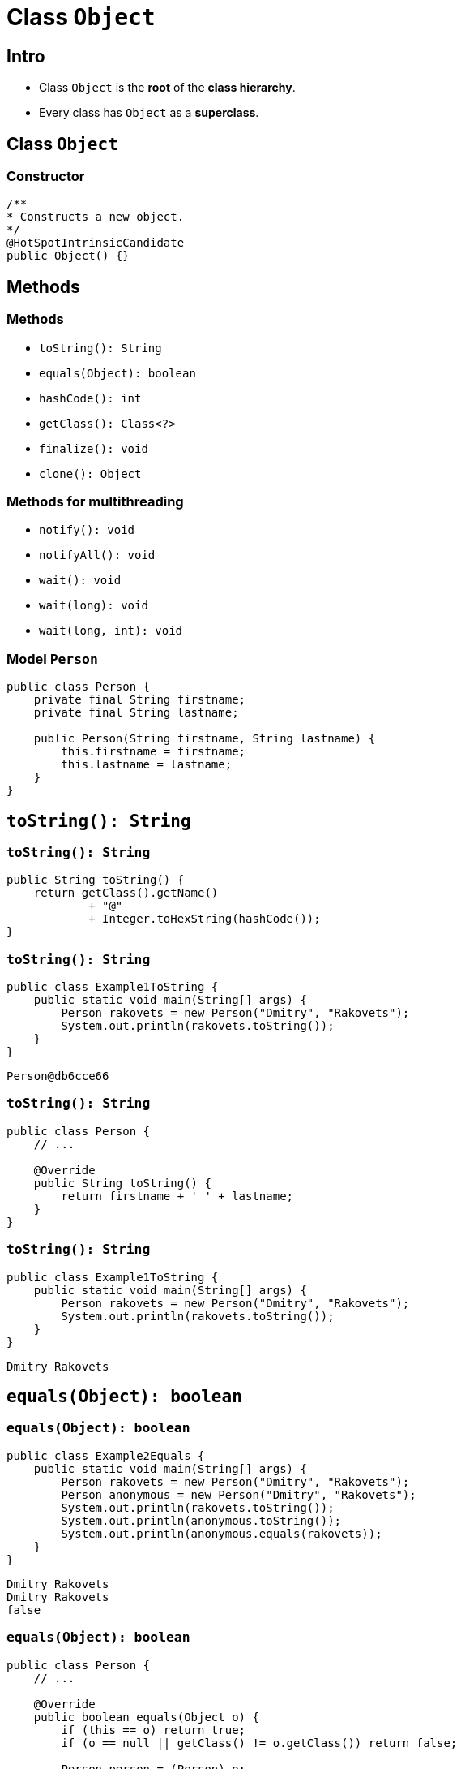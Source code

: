 = Class `Object`
:imagesdir: ../../assets/img/java/core/class-object

== Intro

[.step]
* Class `Object` is the *root* of the *class hierarchy*.
* Every class has `Object` as a *superclass*.

== Class `Object`

=== Constructor

[.fragment]
[source,java]
----
/**
* Constructs a new object.
*/
@HotSpotIntrinsicCandidate
public Object() {}
----

== Methods

=== Methods

[.step]
* `toString(): String`
* `equals(Object): boolean`
* `hashCode(): int`
* `getClass(): Class<?>`
* `finalize(): void`
* `clone(): Object`

=== Methods for multithreading

[.step]
* `notify(): void`
* `notifyAll(): void`
* `wait(): void`
* `wait(long): void`
* `wait(long, int): void`

=== Model `Person`

[.fragment]
[source,java]
----
public class Person {
    private final String firstname;
    private final String lastname;

    public Person(String firstname, String lastname) {
        this.firstname = firstname;
        this.lastname = lastname;
    }
}
----

== `toString(): String`

=== `toString(): String`

[.fragment]
[source,java]
----
public String toString() {
    return getClass().getName()
            + "@"
            + Integer.toHexString(hashCode());
}
----

=== `toString(): String`

[.fragment]
[source,java]
----
public class Example1ToString {
    public static void main(String[] args) {
        Person rakovets = new Person("Dmitry", "Rakovets");
        System.out.println(rakovets.toString());
    }
}
----

[.fragment]
----
Person@db6cce66
----

=== `toString(): String`

[.fragment]
[source,java]
----
public class Person {
    // ...

    @Override
    public String toString() {
        return firstname + ' ' + lastname;
    }
}
----

=== `toString(): String`

[.fragment]
[source,java]
----
public class Example1ToString {
    public static void main(String[] args) {
        Person rakovets = new Person("Dmitry", "Rakovets");
        System.out.println(rakovets.toString());
    }
}
----

[.fragment]
----
Dmitry Rakovets
----

== `equals(Object): boolean`

=== `equals(Object): boolean`

[.fragment]
[source,java]
----
public class Example2Equals {
    public static void main(String[] args) {
        Person rakovets = new Person("Dmitry", "Rakovets");
        Person anonymous = new Person("Dmitry", "Rakovets");
        System.out.println(rakovets.toString());
        System.out.println(anonymous.toString());
        System.out.println(anonymous.equals(rakovets));
    }
}
----

[.fragment]
----
Dmitry Rakovets
Dmitry Rakovets
false
----

=== `equals(Object): boolean`

[.fragment]
[source,java]
----
public class Person {
    // ...

    @Override
    public boolean equals(Object o) {
        if (this == o) return true;
        if (o == null || getClass() != o.getClass()) return false;

        Person person = (Person) o;

        if (firstname != null ? !firstname.equals(person.firstname) : person.firstname != null) return false;
        return lastname != null ? lastname.equals(person.lastname) : person.lastname == null;
    }
}
----

=== `equals(Object): boolean`

[.fragment]
[source,java]
----
public class Example2Equals {
    public static void main(String[] args) {
        Person rakovets = new Person("Dmitry", "Rakovets");
        Person anonymous = new Person("Dmitry", "Rakovets");
        System.out.println(rakovets.toString());
        System.out.println(anonymous.toString());
        System.out.println(anonymous.equals(rakovets));
    }
}
----

[.fragment]
----
Dmitry Rakovets
Dmitry Rakovets
true
----

== `hashCode(): int`

=== `hashCode(): int`

[.fragment]
[source,java]
----
public class Example3HashCode {
    public static void main(String[] args) {
        Person rakovets = new Person("Dmitry", "Rakovets");
        Person anonymous = new Person("Dmitry", "Rakovets");
        System.out.println(rakovets.toString());
        System.out.println(anonymous.toString());
        System.out.println(rakovets.hashCode());
        System.out.println(anonymous.hashCode());
    }
}
----

=== `hashCode(): int`

[.fragment]
----
Dmitry Rakovets
Dmitry Rakovets
1523554304
1175962212
----

=== `hashCode(): int`

[.fragment]
[source,java]
----
public class Person {
    // ...

    @Override
    public int hashCode() {
        int result = firstname != null ? firstname.hashCode() : 0;
        result = 31 * result + (lastname != null ? lastname.hashCode() : 0);
        return result;
    }
}
----

=== `hashCode(): int`

[.fragment]
[source,java]
----
public class Example3HashCode {
    public static void main(String[] args) {
        Person rakovets = new Person("Dmitry", "Rakovets");
        Person anonymous = new Person("Dmitry", "Rakovets");
        System.out.println(rakovets.toString());
        System.out.println(anonymous.toString());
        System.out.println(rakovets.hashCode());
        System.out.println(anonymous.hashCode());
    }
}
----

=== `hashCode(): int`

[.fragment]
----
Dmitry Rakovets
Dmitry Rakovets
-613626266
-613626266
----

== Objects Equality

=== Objects Equality

[.step]
* *Одинаковые объекты* — это объекты одного класса с одинаковым содержимым полей.
* Для одного и того-же объекта, хеш-код всегда будет одинаковым

[.fragment]
image::hash-code-1.png[Hash Code]

=== Objects Equality

[.step]
* Если объекты одинаковые, то и хеш-коды будут одинаковые, но не наоборот.

[.fragment]
image::hash-code-2.png[Hash Code]

=== Objects Equality

[.step]
* Если хеш-коды равны, то входные объекты не всегда равны (коллизия).

[.fragment]
image::hash-code-3.png[Hash Code]

=== Objects Equality

[.step]
* Если хеш-коды разные, то и объекты гарантированно будут разные.

[.fragment]
image::hash-code-4.png[Hash Code]

== `getClass(): Class<?>`

=== `getClass(): Class<?>`

[.fragment]
[source,java]
----
@HotSpotIntrinsicCandidate
public final native Class<?> getClass();
----

=== `getClass(): Class<?>`

[.fragment]
[source,java]
----
public class Example2GetClass {
    public static void main(String[] args) {
        String string = "This is String";
        Class stringClass = string.getClass();
        System.out.println(stringClass.getName());

        Person person = new Person("Dmitry", "Rakovets");
        Class personClass = person.getClass();
        System.out.println(personClass.getName());
    }
}
----

=== `getClass(): Class<?>`

[.fragment]
----
java.lang.String
Person
----

== `finalize(): void`

=== `finalize(): void`

[.fragment]
[source,java]
----
protected void finalize() throws Throwable {
----

=== `finalize(): void`

[.fragment]
[source,java]
----
public class Person {
    // ...

    @Override
    protected void finalize() { // @Deprecated(since="9")
        System.out.println(this.toString());
        System.out.println("Call method: finalize()");
    }
}
----

=== `finalize(): void`

[.fragment]
[source,java]
----
public class Example5Finalize {
    public static void main(String[] args) throws InterruptedException {
        Person person1 = new Person("Dmitry", "Rakovets");
        Person person2 = new Person("James", "Gosling");

        // After
        person1 = null;
        person2 = null;

        // Call GC: way 1
        System.gc();
        // Call GC: way 2
        Runtime.getRuntime().gc();
        // Increases the chance of garbage collection
        Thread.sleep(5_000);

        System.out.println("End program");
    }
}
----

=== `finalize(): void`

[.fragment]
----
Dmitry Rakovets
Call method: finalize()
James Gosling
Call method: finalize()
End program
----

=== `finalize(): void`

[.step]
* `finalize()` запускается *Garbage Collector*.
* *Garbage Collector* начинает работы при *GC*.
* *GC* запускается *JVM*.
* *JVM* сама решит когда нужно запускать *GC*.

[.fragment]
----
End program
----

== `clone(): Object`

=== How clone objects?

[.step]
* Переопределить `protected` метода класса `Object`: `clone(): Object`.
* Реализовать *Marker Interface* (*интерфейс-маркер*): `Cloneable`.

[.fragment]
[source,java]
----
public interface Cloneable {
}
----

=== `clone(): Object`

[.fragment]
[source,java]
----
public class Person implements Cloneable {
    // ...

    @Override
    public Person clone() throws CloneNotSupportedException {
        super.clone();
        return new Person(this.firstname, this.lastname);
    }
}
----

=== `clone(): Object`

[.fragment]
[source,java]
----
public class Example6Clone {
    public static void main(String[] args) throws CloneNotSupportedException {
        Person rakovets = new Person("Dmitry", "Rakovets");
        Object clone = rakovets.clone();
        System.out.println(clone.toString());
        System.out.println(clone.equals(rakovets));
    }
}
----

[.fragment]
----
Dmitry Rakovets
true
----
